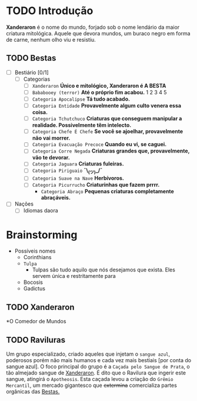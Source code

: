 * TODO Introdução
*Xanderaron* é o nome do mundo, forjado sob o nome lendário da maior criatura mitológica. Aquele que devora mundos, um buraco negro em forma de carne, nenhum olho viu e resistiu.

** TODO Bestas
:PROPERTIES:
:ID:       609a0ab7-3fe7-4e9d-8d9f-1c2208238cc1
:END:
 - [ ] Bestiário [0/1]
   - [ ] Categorias
     - [ ] =Xanderaron=
       *Único e mitológico, Xanderaron é A BESTA*
     - [ ] =Bababooey (terror)=
       *Até o próprio fim acabou.*
       1
       2
       3
       4
       5
     - [ ] =Categoria Apocalipse=
       *Tá tudo acabado.*
     - [ ] =Categoria Entidade=
       *Provavelmente algum culto venera essa coisa.*
     - [ ] =Categoria Tchutchuco=
       *Criaturas que conseguem manipular a realidade. Possivelmente têm intelecto.*
     - [ ] =Categoria Chefe É Chefe=
       *Se você se ajoelhar, provavelmente não vai morrer.*
     - [ ] =Categoria Evacuação Precoce=
       *Quando eu vi, se caguei.*
     - [ ] =Categoria Corre Negada=
       *Criaturas grandes que, provavelmente, vão te devorar.*
     - [ ] =Categoria Jaguara=
       *Criaturas fuleiras.*
     - [ ] =Categoria Piriguaio=
       *¯\_(ツ)_/¯*
     - [ ] =Categoria Suave na Nave=
       *Herbívoros.*
     - [ ] =Categoria Picurrucho=
       *Criaturinhas que fazem prrrr.*
       - ~Categoria Abraço~
         *Pequenas criaturas completamente abraçáveis.*
 - [ ] Nações
   - [ ] Idiomas daora
     
* Brainstorming
- Possíveis nomes
  - Corinthians
  - =Tulpa=
    - Tulpas são tudo aquilo que nós desejamos que exista. Eles servem única e restritamente para 
  - Bocosis
  - Gadictus

** TODO Xanderaron
:PROPERTIES:
:ID:       9d95adb8-319a-4a69-82f9-656e2722e0bb
:END:
*O Comedor de Mundos
** TODO *Raviluras*
Um grupo especializado, criado aqueles que injetam o ~sangue azul~, poderosos porém não mais humanos e cada vez mais bestiais [por conta do sangue azul].
O foco principal do grupo é a ~Caçada pelo Sangue de Prata~, o tão almejado sangue de [[id:9d95adb8-319a-4a69-82f9-656e2722e0bb][Xanderaron]]. É dito que o Ravilura que ingerir este sangue, atingirá o ~Apotheosis~. Esta caçada levou a criação do ~Grêmio Mercantil~, um mercado gigantesco que +extermina+ comercializa partes orgânicas das [[id:609a0ab7-3fe7-4e9d-8d9f-1c2208238cc1][Bestas.]]
